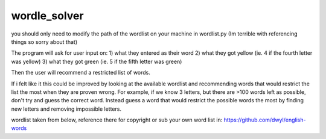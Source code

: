 wordle_solver
========================

you should only need to modify the path of the wordlist on your machine in wordlist.py
(Im terrible with referencing things so sorry about that)

The program will ask for user input on:
1) what they entered as their word
2) what they got yellow (ie. 4 if the fourth letter was yellow)
3) what they got green (ie. 5 if the fifth letter was green)

Then the user will recommend a restricted list of words.

If i felt like it this could be improved by looking at the available wordlist and recommending words that would restrict the list the most when they are proven wrong.
For example, if we know 3 letters, but there are >100 words left as possible, don't try and guess the correct word.  
Instead guess a word that would restrict the possible words the most by finding new letters and removing impossible letters.


wordlist taken from below, reference there for copyright or sub your own word list in: 
https://github.com/dwyl/english-words